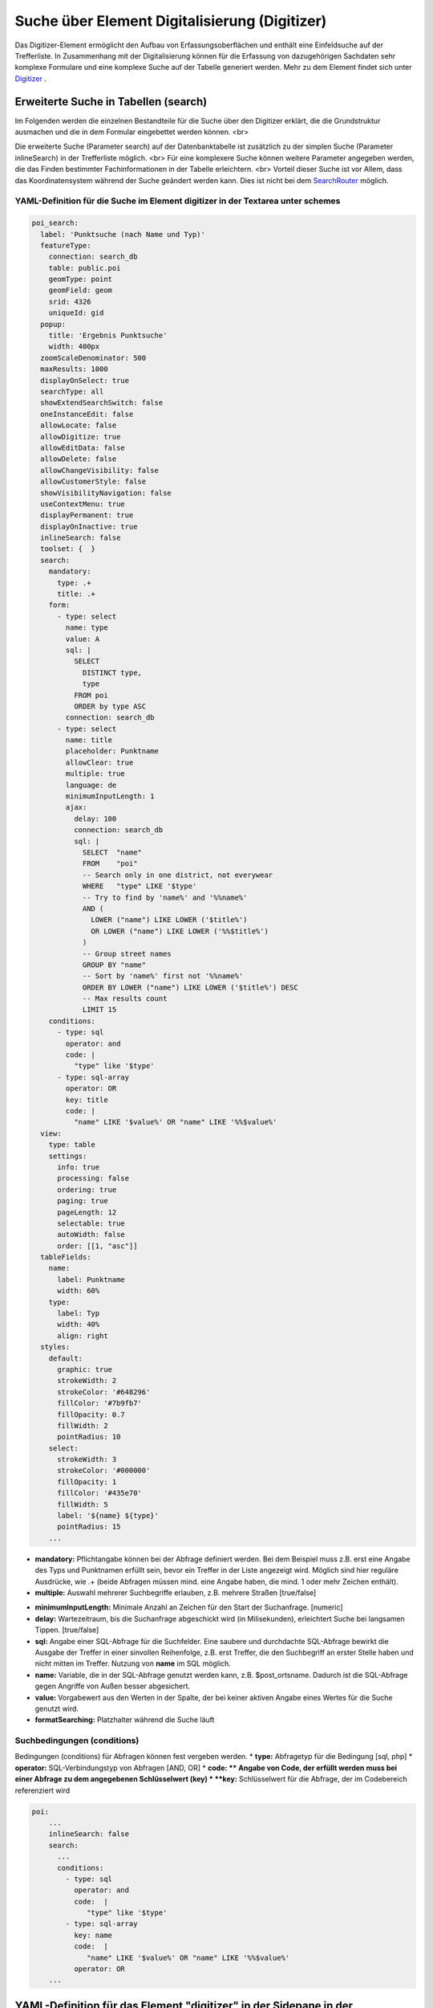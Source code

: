.. _search_digitizer:

Suche über Element Digitalisierung (Digitizer)
**********************************************
Das Digitizer-Element ermöglicht den Aufbau von Erfassungsoberflächen und enthält eine Einfeldsuche auf der Trefferliste.
In Zusammenhang mit der Digitalisierung können für die Erfassung von dazugehörigen Sachdaten sehr komplexe Formulare und eine komplexe Suche auf der Tabelle generiert werden. Mehr zu dem Element findet sich unter `Digitizer <digitizer.html>`_ .


Erweiterte Suche in Tabellen (search)
=====================================

Im Folgenden werden die einzelnen Bestandteile für die Suche über den Digitizer erklärt, die die Grundstruktur ausmachen und die in dem Formular eingebettet werden können.
<br>

Die erweiterte Suche (Parameter search) auf der Datenbanktabelle ist zusätzlich zu der simplen Suche (Parameter inlineSearch) in der Trefferliste möglich. <br>
Für eine komplexere Suche können weitere Parameter angegeben werden, die das Finden bestimmter Fachinformationen in der Tabelle erleichtern. <br>
Vorteil dieser Suche ist vor Allem, dass das Koordinatensystem während der Suche geändert werden kann. Dies ist nicht bei dem `SearchRouter <search_router.html>`_ möglich. 


.. image:: ../../../../../figures/digitizer_search.png
     :scale: 50 %


YAML-Definition für die Suche im Element digitizer in der Textarea unter schemes
--------------------------------------------------------------------------------

.. code-block:: yaml

  poi_search:
    label: 'Punktsuche (nach Name und Typ)'
    featureType:
      connection: search_db
      table: public.poi
      geomType: point
      geomField: geom
      srid: 4326
      uniqueId: gid
    popup:
      title: 'Ergebnis Punktsuche'
      width: 400px
    zoomScaleDenominator: 500
    maxResults: 1000
    displayOnSelect: true
    searchType: all
    showExtendSearchSwitch: false
    oneInstanceEdit: false
    allowLocate: false
    allowDigitize: true
    allowEditData: false
    allowDelete: false
    allowChangeVisibility: false
    allowCustomerStyle: false
    showVisibilityNavigation: false
    useContextMenu: true
    displayPermanent: true
    displayOnInactive: true
    inlineSearch: false
    toolset: {  }
    search:
      mandatory:
        type: .+
        title: .+
      form:
        - type: select
          name: type
          value: A
          sql: |
            SELECT
              DISTINCT type,
              type
            FROM poi
            ORDER by type ASC  
          connection: search_db
        - type: select
          name: title
          placeholder: Punktname
          allowClear: true
          multiple: true
          language: de
          minimumInputLength: 1
          ajax:
            delay: 100
            connection: search_db
            sql: |
              SELECT  "name"
              FROM    "poi"
              -- Search only in one district, not everywear
              WHERE   "type" LIKE '$type'
              -- Try to find by 'name%' and '%%name%'
              AND (
                LOWER ("name") LIKE LOWER ('$title%')
                OR LOWER ("name") LIKE LOWER ('%%$title%')
              )
              -- Group street names
              GROUP BY "name"
              -- Sort by 'name%' first not '%%name%'
              ORDER BY LOWER ("name") LIKE LOWER ('$title%') DESC
              -- Max results count
              LIMIT 15
      conditions:
        - type: sql
          operator: and
          code: |
            "type" like '$type'
        - type: sql-array
          operator: OR      
          key: title
          code: |
            "name" LIKE '$value%' OR "name" LIKE '%%$value%'
    view:
      type: table
      settings:
        info: true
        processing: false
        ordering: true
        paging: true
        pageLength: 12
        selectable: true
        autoWidth: false
        order: [[1, "asc"]]
    tableFields:
      name:
        label: Punktname
        width: 60%
      type:
        label: Typ
        width: 40%
        align: right
    styles:
      default:
        graphic: true
        strokeWidth: 2
        strokeColor: '#648296'
        fillColor: '#7b9fb7'
        fillOpacity: 0.7
        fillWidth: 2
        pointRadius: 10
      select:
        strokeWidth: 3
        strokeColor: '#000000'
        fillOpacity: 1
        fillColor: '#435e70'
        fillWidth: 5
        label: '${name} ${type}'
        pointRadius: 15
      ...

* **mandatory:** Pflichtangabe können bei der Abfrage definiert werden. Bei dem Beispiel muss z.B. erst eine Angabe des Typs und Punktnamen erfüllt sein, bevor ein Treffer in der Liste angezeigt wird. Möglich sind hier reguläre Ausdrücke, wie .+ (beide Abfragen müssen mind. eine Angabe haben, die mind. 1 oder mehr Zeichen enthält). 
* **multiple:** Auswahl mehrerer Suchbegriffe erlauben, z.B. mehrere Straßen [true/false]


.. image:: ../../../../../figures/digitizer_search_multiple.png
     :scale: 80

.. [funktioniert noch nicht]* **maximumSelectionSize**: Maximale Angabe von Suchbegriffen [numeric] bei der Angabe von multiple: true.
* **minimumInputLength:** Minimale Anzahl an Zeichen für den Start der Suchanfrage. [numeric]
* **delay:** Wartezeitraum, bis die Suchanfrage abgeschickt wird (in Milisekunden), erleichtert Suche bei langsamen Tippen. [true/false]
* **sql:** Angabe einer SQL-Abfrage für die Suchfelder. Eine saubere und durchdachte SQL-Abfrage bewirkt die Ausgabe der Treffer in einer sinvollen Reihenfolge, z.B. erst Treffer, die den Suchbegriff an erster Stelle haben und nicht mitten im Treffer. Nutzung von **name** im SQL möglich.
* **name:** Variable, die in der SQL-Abfrage genutzt werden kann, z.B. $post_ortsname. Dadurch ist die SQL-Abfrage gegen Angriffe von Außen besser abgesichert.
* **value:** Vorgabewert aus den Werten in der Spalte, der bei keiner aktiven Angabe eines Wertes für die Suche genutzt wird.
* **formatSearching:** Platzhalter während die Suche läuft

Suchbedingungen (conditions)
----------------------------

Bedingungen (conditions) für Abfragen können fest vergeben werden. 
* **type:** Abfragetyp für die Bedingung [sql, php]
* **operator:** SQL-Verbindungstyp von Abfragen [AND, OR]
* **code: ** Angabe von Code, der erfüllt werden muss bei einer Abfrage zu dem angegebenen Schlüsselwert (key)
* **key:** Schlüsselwert für die Abfrage, der im Codebereich referenziert wird

.. image:: ../../../../../figures/digitizer_search_select.png
     :scale: 80

.. code-block:: yaml

  poi:
      ...
      inlineSearch: false
      search:
        ...
        conditions:
          - type: sql
            operator: and
            code:  |
               "type" like '$type'
          - type: sql-array
            key: name
            code:  |
               "name" LIKE '$value%' OR "name" LIKE '%%$value%'
            operator: OR
      ...



YAML-Definition für das Element "digitizer" in der Sidepane in der mapbender.yml
================================================================================

Dieser Codeabschnitt zeigt, wie das Digitizer Element in eine auf einer
YAML-Datei basierende Anwendung eingebaut werden kann.

.. code-block:: yaml

                sidepane:
                    digitizer:
                        class: Mapbender\DigitizerBundle\Element\Digitizer
                        title: Digitalisation
                        target: map
                        schemes:
                            ...


Class, Widget & Style
=====================

* Class: Mapbender\\DigitizerBundle\\Element\\Digitizer
* Widget: mapbender.element.digitizer.js
* Style: sass\\element\\digitizer.scss


